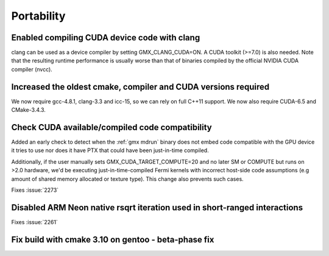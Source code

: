 Portability
^^^^^^^^^^^

Enabled compiling CUDA device code with clang
""""""""""""""""""""""""""""""""""""""""""""""""""""""""""""""""""""""""""
clang can be used as a device compiler by setting GMX_CLANG_CUDA=ON. A
CUDA toolkit (>=7.0) is also needed. Note that the resulting runtime
performance is usually worse than that of binaries compiled by the
official NVIDIA CUDA compiler (nvcc).

Increased the oldest cmake, compiler and CUDA versions required
""""""""""""""""""""""""""""""""""""""""""""""""""""""""""""""""""""""""""
We now require gcc-4.8.1, clang-3.3 and icc-15, so we can rely on full
C++11 support. We now also require CUDA-6.5 and CMake-3.4.3.

Check CUDA available/compiled code compatibility
""""""""""""""""""""""""""""""""""""""""""""""""""""""""""""""""""""""""""
Added an early check to detect when the :ref:`gmx mdrun` binary does
not embed code compatible with the GPU device it tries to use nor does
it have PTX that could have been just-in-time compiled.

Additionally, if the user manually sets GMX_CUDA_TARGET_COMPUTE=20 and
no later SM or COMPUTE but runs on >2.0 hardware, we'd be executing
just-in-time-compiled Fermi kernels with incorrect host-side code
assumptions (e.g amount of shared memory allocated or texture type).
This change also prevents such cases.

Fixes :issue:`2273`

Disabled ARM Neon native rsqrt iteration used in short-ranged interactions
""""""""""""""""""""""""""""""""""""""""""""""""""""""""""""""""""""""""""
Fixes :issue:`2261`

Fix build with cmake 3.10 on gentoo - beta-phase fix
""""""""""""""""""""""""""""""""""""""""""""""""""""""""""""""""""""""""""

